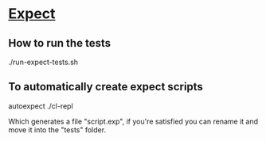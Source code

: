 * [[https://en.wikipedia.org/wiki/Expect][Expect]]

** How to run the tests

./run-expect-tests.sh
  
** To automatically create expect scripts

 autoexpect ./cl-repl
 
Which generates a file "script.exp", if you're satisfied you can
rename it and move it into the "tests" folder.

